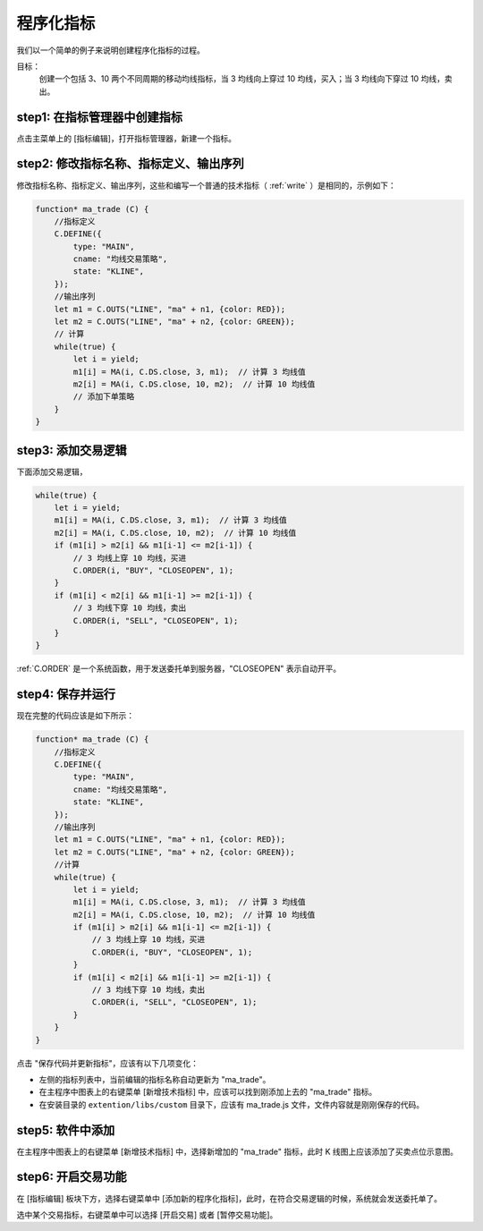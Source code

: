 .. _program_indicator:

程序化指标
================================================

我们以一个简单的例子来说明创建程序化指标的过程。

目标：
    创建一个包括 3、10 两个不同周期的移动均线指标，当 3 均线向上穿过 10 均线，买入；当 3 均线向下穿过 10 均线，卖出。

step1: 在指标管理器中创建指标
~~~~~~~~~~~~~~~~~~~~~~~~~~~~~~~~~~~~~~~~~~~~~~~~~~

点击主菜单上的 [指标编辑]，打开指标管理器，新建一个指标。


step2: 修改指标名称、指标定义、输出序列
~~~~~~~~~~~~~~~~~~~~~~~~~~~~~~~~~~~~~~~~~~~~~~~~~~

修改指标名称、指标定义、输出序列，这些和编写一个普通的技术指标（ :ref:`write` ）是相同的，示例如下：

.. code-block:: javascript

    function* ma_trade (C) {
        //指标定义
        C.DEFINE({
            type: "MAIN",
            cname: "均线交易策略",
            state: "KLINE",
        });
        //输出序列
        let m1 = C.OUTS("LINE", "ma" + n1, {color: RED});
        let m2 = C.OUTS("LINE", "ma" + n2, {color: GREEN});
        // 计算
        while(true) {
            let i = yield;
            m1[i] = MA(i, C.DS.close, 3, m1);  // 计算 3 均线值
            m2[i] = MA(i, C.DS.close, 10, m2);  // 计算 10 均线值
            // 添加下单策略
        }
    }


step3: 添加交易逻辑
~~~~~~~~~~~~~~~~~~~~~~~~~~~~~~~~~~~~~~~~~~~~~~~~~~

下面添加交易逻辑，

.. code-block:: javascript

    while(true) {
        let i = yield;
        m1[i] = MA(i, C.DS.close, 3, m1);  // 计算 3 均线值
        m2[i] = MA(i, C.DS.close, 10, m2);  // 计算 10 均线值
        if (m1[i] > m2[i] && m1[i-1] <= m2[i-1]) {
            // 3 均线上穿 10 均线，买进
            C.ORDER(i, "BUY", "CLOSEOPEN", 1);
        }
        if (m1[i] < m2[i] && m1[i-1] >= m2[i-1]) {
            // 3 均线下穿 10 均线，卖出
            C.ORDER(i, "SELL", "CLOSEOPEN", 1);
        }
    }

:ref:`C.ORDER` 是一个系统函数，用于发送委托单到服务器，"CLOSEOPEN" 表示自动开平。

step4: 保存并运行
~~~~~~~~~~~~~~~~~~~~~~~~~~~~~~~~~~~~~~~~~~~~~~~~~~

现在完整的代码应该是如下所示：

.. code-block:: javascript

    function* ma_trade (C) {
        //指标定义
        C.DEFINE({
            type: "MAIN",
            cname: "均线交易策略",
            state: "KLINE",
        });
        //输出序列
        let m1 = C.OUTS("LINE", "ma" + n1, {color: RED});
        let m2 = C.OUTS("LINE", "ma" + n2, {color: GREEN});
        //计算
        while(true) {
            let i = yield;
            m1[i] = MA(i, C.DS.close, 3, m1);  // 计算 3 均线值
            m2[i] = MA(i, C.DS.close, 10, m2);  // 计算 10 均线值
            if (m1[i] > m2[i] && m1[i-1] <= m2[i-1]) {
                // 3 均线上穿 10 均线，买进
                C.ORDER(i, "BUY", "CLOSEOPEN", 1);
            }
            if (m1[i] < m2[i] && m1[i-1] >= m2[i-1]) {
                // 3 均线下穿 10 均线，卖出
                C.ORDER(i, "SELL", "CLOSEOPEN", 1);
            }
        }
    }

点击 "保存代码并更新指标"，应该有以下几项变化：

* 左侧的指标列表中，当前编辑的指标名称自动更新为 "ma_trade"。
* 在主程序中图表上的右键菜单 [新增技术指标] 中，应该可以找到刚添加上去的 "ma_trade" 指标。
* 在安装目录的 ``extention/libs/custom`` 目录下，应该有 ma_trade.js 文件，文件内容就是刚刚保存的代码。


step5: 软件中添加
~~~~~~~~~~~~~~~~~~~~~~~~~~~~~~~~~~~~~~~~~~~~~~~~~~

在主程序中图表上的右键菜单 [新增技术指标] 中，选择新增加的 "ma_trade" 指标，此时 K 线图上应该添加了买卖点位示意图。

.. image:: images/example_program_ind.png


step6: 开启交易功能
~~~~~~~~~~~~~~~~~~~~~~~~~~~~~~~~~~~~~~~~~~~~~~~~~~

在 [指标编辑] 板块下方，选择右键菜单中 [添加新的程序化指标]，此时，在符合交易逻辑的时候，系统就会发送委托单了。

选中某个交易指标，右键菜单中可以选择 [开启交易] 或者 [暂停交易功能]。
